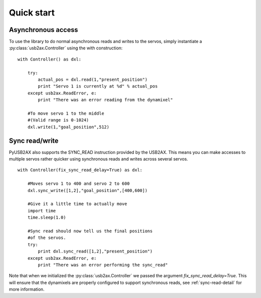 Quick start
===========

Asynchronous access
-------------------

To use the library to do normal asynchronous reads and writes to the servos,
simply instantiate a :py:class:`usb2ax.Controller` using the with construction:

::
    
    with Controller() as dxl:
        
        try:
            actual_pos = dxl.read(1,"present_position")
            print "Servo 1 is currently at %d" % actual_pos
        except usb2ax.ReadError, e:
            print "There was an error reading from the dynamixel"

        #To move servo 1 to the middle
        #(Valid range is 0-1024)
        dxl.write(1,"goal_position",512)

Sync read/write
---------------

PyUSB2AX also supports the SYNC_READ instruction provided by the USB2AX. This
means you can make accesses to multiple servos rather quicker
using synchronous reads and writes across several servos.

::

    with Controller(fix_sync_read_delay=True) as dxl:

        #Moves servo 1 to 400 and servo 2 to 600
        dxl.sync_write([1,2],"goal_position",[400,600])

        #Give it a little time to actually move
        import time
        time.sleep(1.0)

        #Sync read should now tell us the final positions
        #of the servos.
        try:
            print dxl.sync_read([1,2],"present_position")
        except usb2ax.ReadError, e:
            print "There was an error performing the sync_read"

Note that when we initialized the :py:class:`usb2ax.Controller` we 
passed the argument `fix_sync_read_delay=True`. This will ensure that
the dynamixels are properly configured to support synchronous reads,
see :ref:`sync-read-detail` for more information.
